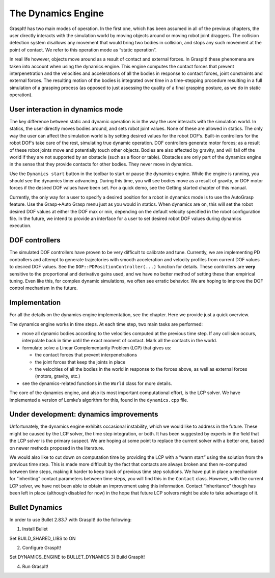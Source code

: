 .. role:: math(raw)
   :format: html latex
..

The Dynamics Engine
===================

GraspIt! has two main modes of operation. In the first one, which has
been assumed in all of the previous chapters, the user directly
interacts with the simulation world by moving objects around or moving
robot joint draggers. The collision detection system disallows any
movement that would bring two bodies in collision, and stops any such
movement at the point of contact. We refer to this operation mode as
“static operation”.

In real life however, objects move around as a result of contact and
external forces. In GraspIt! these phenomena are taken into account when
using the dynamics engine. This engine computes the contact forces that
prevent interpenetration and the velocities and accelerations of all the
bodies in response to contact forces, joint constraints and external
forces. The resulting motion of the bodies is integrated over time in a
time-stepping procedure resulting in a full simulation of a grasping
process (as opposed to just assessing the quality of a final grasping
posture, as we do in static operation).

User interaction in dynamics mode
---------------------------------

The key difference between static and dynamic operation is in the way
the user interacts with the simulation world. In statics, the user
directly moves bodies around, and sets robot joint values. None of these
are allowed in statics. The only way the user can affect the simulation
world is by setting desired values for the robot DOF’s. Built-in
controllers for the robot DOF’s take care of the rest, simulating true
dynamic operation. DOF controllers generate motor forces; as a result of
these robot joints move and potentially touch other objects. Bodies are
also affected by gravity, and will fall off the world if they are not
supported by an obstacle (such as a floor or table). Obstacles are only
part of the dynamics engine in the sense that they provide contacts for
other bodies. They never move in dynamics.

Use the ``Dynamics start`` button in the toolbar to start or pause the
dynamics engine. While the engine is running, you should see the
dynamics timer advancing. During this time, you will see bodies move as
a result of gravity, or DOF motor forces if the desired DOF values have
been set. For a quick demo, see the Getting started chapter of this
manual.

Currently, the only way for a user to specify a desired position for a
robot in dynamics mode is to use the AutoGrasp feature. Use the Grasp->Auto Grasp menu just as you would in statics. When
dynamics are on, this will set the robot desired DOF values at either
the DOF max or min, depending on the default velocity specified in the
robot configuration file. In the future, we intend to provide an
interface for a user to set desired robot DOF values during dynamics
execution.

DOF controllers
---------------

The simulated DOF controllers have proven to be very difficult to
calibrate and tune. Currently, we are implementing PD controllers and
attempt to generate trajectories with smooth acceleration and velocity
profiles from current DOF values to desired DOF values. See the
``DOF::PDPositionController(...)`` function for details. These
controllers are **very** sensitive to the proportional and derivative
gains used, and we have no better method of setting these than empirical
tuning. Even like this, for complex dynamic simulations, we often see
erratic behavior. We are hoping to improve the DOF control mechanism in
the future.

Implementation
--------------

For all the details on the dynamics engine implementation, see the
chapter. Here we provide just a quick overview.

The dynamics engine works in time steps. At each time step, two main
tasks are performed:

-  move all dynamic bodies according to the velocities computed at the
   previous time step. If any collision occurs, interpolate back in time
   until the exact moment of contact. Mark all the contacts in the
   world.

-  formulate solve a Linear Complementarity Problem (LCP) that gives us:

   -  the contact forces that prevent interpenetrations

   -  the joint forces that keep the joints in place

   -  the velocities of all the bodies in the world in response to the
      forces above, as well as external forces (motors, gravity, etc.)

-  see the dynamics-related functions in the ``World`` class for more
   details.

The core of the dynamics engine, and also its most important
computational effort, is the LCP solver. We have implemented a version
of Lemke’s algorithm for this, found in the ``dynamics.cpp`` file.

Under development: dynamics improvements
----------------------------------------

Unfortunately, the dynamics engine exhibits occasional instability,
which we would like to address in the future. These might be caused by
the LCP solver, the time step integration, or both. It has been
suggested by experts in the field that the LCP solver is the primary
suspect. We are hoping at some point to replace the current solver with
a better one, based on newer methods proposed in the literature.

We would also like to cut down on computation time by providing the LCP
with a “warm start” using the solution from the previous time step. This
is made more difficult by the fact that contacts are always broken and
then re-computed between time steps, making it harder to keep track of
previous time step solutions. We have put in place a mechanism for
“inheriting” contact parameters between time steps, you will find this
in the ``Contact`` class. However, with the current LCP solver, we have
not been able to obtain an improvement using this information. Contact
“inheritance” though has been left in place (although disabled for now)
in the hope that future LCP solvers might be able to take advantage of
it.


Bullet Dynamics
----------------------------------------
In order to use Bullet 2.83.7 with GraspIt! do the following:

1) Install Bullet

.. code::
   git clone git@github.com:bulletphysics/bullet3.git
   cd bullet3 
   git checkout 2.83.7
   mkdir build
   cd build
   ccmake ..

Set BUILD_SHARED_LIBS to ON

.. code::
   cmake ..
   make -j5
   sudo make install


2) Configure GraspIt!

.. code::
   cd graspit/build
   ccmake ..

Set DYNAMICS_ENGINE to BULLET_DYNAMICS
3) Build GraspIt!

.. code::
   cd graspit/build
   cmake ..
   make -j5


4) Run GraspIt!

